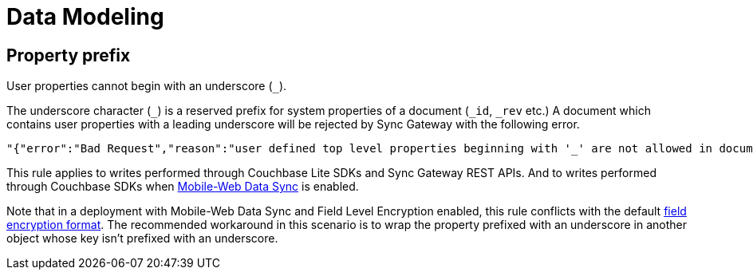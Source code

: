 = Data Modeling

== Property prefix

User properties cannot begin with an underscore (`+_+`).

The underscore character (`+_+`) is a reserved prefix for system properties of a document (`+_id+`, `+_rev+` etc.)
A document which contains user properties with a leading underscore will be rejected by Sync Gateway with the following error.
[source,text]
----
"{"error":"Bad Request","reason":"user defined top level properties beginning with '_' are not allowed in document body"}"
----
This rule applies to writes performed through Couchbase Lite SDKs and Sync Gateway REST APIs.
And to writes performed through Couchbase SDKs when xref:shared-bucket-access.adoc[Mobile-Web Data Sync] is enabled.

Note that in a deployment with Mobile-Web Data Sync and Field Level Encryption enabled, this rule conflicts with the default xref:java-sdk::encryption.adoc#format[field encryption format].
The recommended workaround in this scenario is to wrap the property prefixed with an underscore in another object whose key isn't prefixed with an underscore.
